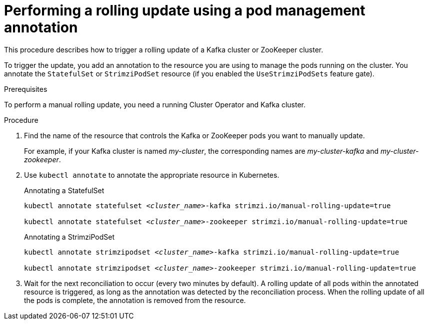 // Module included in the following assemblies:
//
// managing/assembly-rolling-updates.adoc

[id='proc-manual-rolling-update-statefulset-{context}']
= Performing a rolling update using a pod management annotation

[role="_abstract"]
This procedure describes how to trigger a rolling update of a Kafka cluster or ZooKeeper cluster.

To trigger the update, you add an annotation to the resource you are using to manage the pods running on the cluster.
You annotate the `StatefulSet` or `StrimziPodSet` resource (if you enabled the `UseStrimziPodSets` feature gate).

.Prerequisites

To perform a manual rolling update, you need a running Cluster Operator and Kafka cluster.

.Procedure

. Find the name of the resource that controls the Kafka or ZooKeeper pods you want to manually update.
+
For example, if your Kafka cluster is named _my-cluster_, the corresponding names are _my-cluster-kafka_ and _my-cluster-zookeeper_.

. Use `kubectl annotate` to annotate the appropriate resource in Kubernetes.
+
.Annotating a StatefulSet
[source,shell,subs=+quotes]
----
kubectl annotate statefulset _<cluster_name>_-kafka strimzi.io/manual-rolling-update=true

kubectl annotate statefulset _<cluster_name>_-zookeeper strimzi.io/manual-rolling-update=true
----
+
.Annotating a StrimziPodSet
[source,shell,subs=+quotes]
----
kubectl annotate strimzipodset _<cluster_name>_-kafka strimzi.io/manual-rolling-update=true

kubectl annotate strimzipodset _<cluster_name>_-zookeeper strimzi.io/manual-rolling-update=true
----

. Wait for the next reconciliation to occur (every two minutes by default).
A rolling update of all pods within the annotated resource is triggered, as long as the annotation was detected by the reconciliation process.
When the rolling update of all the pods is complete, the annotation is removed from the resource.
